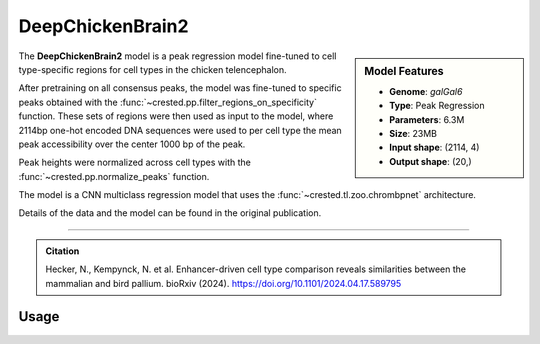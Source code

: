 DeepChickenBrain2
=================

.. sidebar:: Model Features

   - **Genome**: *galGal6*
   - **Type**: Peak Regression
   - **Parameters**: 6.3M
   - **Size**: 23MB
   - **Input shape**: (2114, 4)
   - **Output shape**: (20,)


The **DeepChickenBrain2** model is a peak regression model fine-tuned to cell type-specific regions for cell types in the chicken telencephalon.

After pretraining on all consensus peaks, the model was fine-tuned to specific peaks obtained with the :func:`~crested.pp.filter_regions_on_specificity` function. These sets of regions were then used as input to the model, where 2114bp one-hot encoded DNA sequences were used to per cell type the mean peak accessibility over the center 1000 bp of the peak.

Peak heights were normalized across cell types with the :func:`~crested.pp.normalize_peaks` function.

The model is a CNN multiclass regression model that uses the :func:`~crested.tl.zoo.chrombpnet` architecture.

Details of the data and the model can be found in the original publication.

-------------------

.. admonition:: Citation

    Hecker, N., Kempynck, N. et al. Enhancer-driven cell type comparison reveals similarities between the mammalian and bird pallium. bioRxiv (2024). https://doi.org/10.1101/2024.04.17.589795

Usage
-------------------

.. code-block:: python
    :linenos:

    import crested
    import keras

    # download model
    model_path, output_names = crested.get_model("DeepChickenBrain2")

    # load model
    model = keras.models.load_model(model_path)

    # make predictions
    sequence = "A" * 500
    predictions = crested.tl.predict(sequence, model)
    print(predictions.shape)
